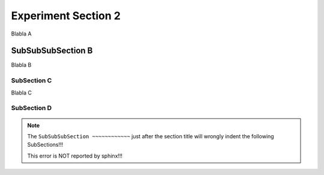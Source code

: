 .. Restructured text comment: IGNORE_SECTION_CHECK

Experiment Section 2
==========================================

Blabla A

SubSubSubSection B
~~~~~~~~~~~~~~~~~~~~~~~~~~~~~~~~~~~~~~~~~~~~~~~~~~~~~~~~~~~~~~~~~~~~

Blabla B


SubSection C
----------------------------------------------------------------------------------------------

Blabla C

SubSection D
----------------------------------------------------------------------------------------------

.. note::

   The ``SubSubSubSection ~~~~~~~~~~~~`` just after the section title will wrongly indent the following SubSections!!!

   This error is NOT reported by sphinx!!!
